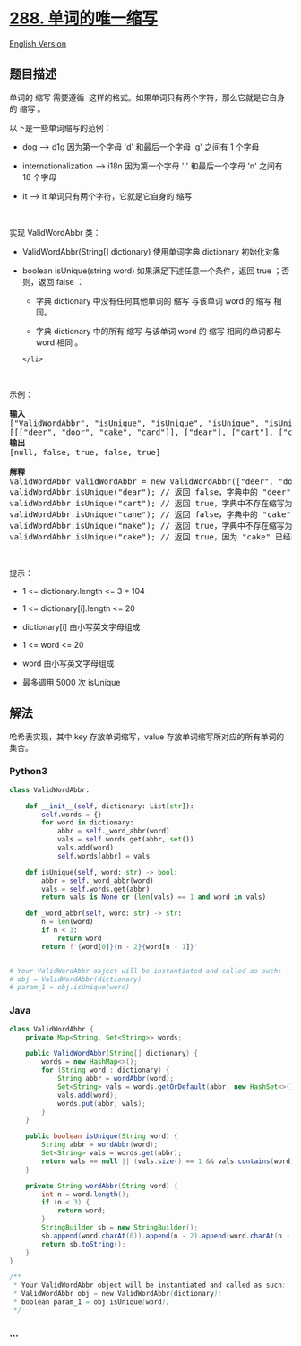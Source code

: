 * [[https://leetcode-cn.com/problems/unique-word-abbreviation][288.
单词的唯一缩写]]
  :PROPERTIES:
  :CUSTOM_ID: 单词的唯一缩写
  :END:
[[./solution/0200-0299/0288.Unique Word Abbreviation/README_EN.org][English
Version]]

** 题目描述
   :PROPERTIES:
   :CUSTOM_ID: 题目描述
   :END:

#+begin_html
  <!-- 这里写题目描述 -->
#+end_html

#+begin_html
  <p>
#+end_html

单词的 缩写 需要遵循 
这样的格式。如果单词只有两个字符，那么它就是它自身的 缩写 。

#+begin_html
  </p>
#+end_html

#+begin_html
  <p>
#+end_html

以下是一些单词缩写的范例：

#+begin_html
  </p>
#+end_html

#+begin_html
  <ul>
#+end_html

#+begin_html
  <li>
#+end_html

dog --> d1g 因为第一个字母 'd' 和最后一个字母 'g' 之间有 1 个字母

#+begin_html
  </li>
#+end_html

#+begin_html
  <li>
#+end_html

internationalization --> i18n 因为第一个字母 'i' 和最后一个字母 'n'
之间有 18 个字母

#+begin_html
  </li>
#+end_html

#+begin_html
  <li>
#+end_html

it --> it 单词只有两个字符，它就是它自身的 缩写

#+begin_html
  </li>
#+end_html

#+begin_html
  </ul>
#+end_html

#+begin_html
  <p>
#+end_html

 

#+begin_html
  </p>
#+end_html

#+begin_html
  <p>
#+end_html

实现 ValidWordAbbr 类：

#+begin_html
  </p>
#+end_html

#+begin_html
  <ul>
#+end_html

#+begin_html
  <li>
#+end_html

ValidWordAbbr(String[] dictionary) 使用单词字典 dictionary 初始化对象

#+begin_html
  </li>
#+end_html

#+begin_html
  <li>
#+end_html

boolean isUnique(string word) 如果满足下述任意一个条件，返回 true
；否则，返回 false ：

#+begin_html
  <ul>
#+end_html

#+begin_html
  <li>
#+end_html

字典 dictionary 中没有任何其他单词的 缩写 与该单词 word 的 缩写 相同。

#+begin_html
  </li>
#+end_html

#+begin_html
  <li>
#+end_html

字典 dictionary 中的所有 缩写 与该单词 word 的 缩写 相同的单词都与 word
相同 。

#+begin_html
  </li>
#+end_html

#+begin_html
  </ul>
#+end_html

#+begin_example
  </li>
#+end_example

#+begin_html
  </ul>
#+end_html

#+begin_html
  <p>
#+end_html

 

#+begin_html
  </p>
#+end_html

#+begin_html
  <p>
#+end_html

示例：

#+begin_html
  </p>
#+end_html

#+begin_html
  <pre>
  <strong>输入</strong>
  ["ValidWordAbbr", "isUnique", "isUnique", "isUnique", "isUnique"]
  [[["deer", "door", "cake", "card"]], ["dear"], ["cart"], ["cane"], ["make"]]
  <strong>输出
  </strong>[null, false, true, false, true]

  <strong>解释</strong>
  ValidWordAbbr validWordAbbr = new ValidWordAbbr(["deer", "door", "cake", "card"]);
  validWordAbbr.isUnique("dear"); // 返回 false，字典中的 "deer" 与输入 "dear" 的缩写都是 "d2r"，但这两个单词不相同
  validWordAbbr.isUnique("cart"); // 返回 true，字典中不存在缩写为 "c2t" 的单词
  validWordAbbr.isUnique("cane"); // 返回 false，字典中的 "cake" 与输入 "cane" 的缩写都是 "c2e"，但这两个单词不相同
  validWordAbbr.isUnique("make"); // 返回 true，字典中不存在缩写为 "m2e" 的单词
  validWordAbbr.isUnique("cake"); // 返回 true，因为 "cake" 已经存在于字典中，并且字典中没有其他缩写为 "c2e" 的单词
  </pre>
#+end_html

#+begin_html
  <p>
#+end_html

 

#+begin_html
  </p>
#+end_html

#+begin_html
  <p>
#+end_html

提示：

#+begin_html
  </p>
#+end_html

#+begin_html
  <ul>
#+end_html

#+begin_html
  <li>
#+end_html

1 <= dictionary.length <= 3 * 104

#+begin_html
  </li>
#+end_html

#+begin_html
  <li>
#+end_html

1 <= dictionary[i].length <= 20

#+begin_html
  </li>
#+end_html

#+begin_html
  <li>
#+end_html

dictionary[i] 由小写英文字母组成

#+begin_html
  </li>
#+end_html

#+begin_html
  <li>
#+end_html

1 <= word <= 20

#+begin_html
  </li>
#+end_html

#+begin_html
  <li>
#+end_html

word 由小写英文字母组成

#+begin_html
  </li>
#+end_html

#+begin_html
  <li>
#+end_html

最多调用 5000 次 isUnique

#+begin_html
  </li>
#+end_html

#+begin_html
  </ul>
#+end_html

** 解法
   :PROPERTIES:
   :CUSTOM_ID: 解法
   :END:

#+begin_html
  <!-- 这里可写通用的实现逻辑 -->
#+end_html

哈希表实现，其中 key 存放单词缩写，value
存放单词缩写所对应的所有单词的集合。

#+begin_html
  <!-- tabs:start -->
#+end_html

*** *Python3*
    :PROPERTIES:
    :CUSTOM_ID: python3
    :END:

#+begin_html
  <!-- 这里可写当前语言的特殊实现逻辑 -->
#+end_html

#+begin_src python
  class ValidWordAbbr:

      def __init__(self, dictionary: List[str]):
          self.words = {}
          for word in dictionary:
              abbr = self._word_abbr(word)
              vals = self.words.get(abbr, set())
              vals.add(word)
              self.words[abbr] = vals

      def isUnique(self, word: str) -> bool:
          abbr = self._word_abbr(word)
          vals = self.words.get(abbr)
          return vals is None or (len(vals) == 1 and word in vals)

      def _word_abbr(self, word: str) -> str:
          n = len(word)
          if n < 3:
              return word
          return f'{word[0]}{n - 2}{word[n - 1]}'


  # Your ValidWordAbbr object will be instantiated and called as such:
  # obj = ValidWordAbbr(dictionary)
  # param_1 = obj.isUnique(word)
#+end_src

*** *Java*
    :PROPERTIES:
    :CUSTOM_ID: java
    :END:

#+begin_html
  <!-- 这里可写当前语言的特殊实现逻辑 -->
#+end_html

#+begin_src java
  class ValidWordAbbr {
      private Map<String, Set<String>> words;

      public ValidWordAbbr(String[] dictionary) {
          words = new HashMap<>();
          for (String word : dictionary) {
              String abbr = wordAbbr(word);
              Set<String> vals = words.getOrDefault(abbr, new HashSet<>());
              vals.add(word);
              words.put(abbr, vals);
          }
      }

      public boolean isUnique(String word) {
          String abbr = wordAbbr(word);
          Set<String> vals = words.get(abbr);
          return vals == null || (vals.size() == 1 && vals.contains(word));
      }

      private String wordAbbr(String word) {
          int n = word.length();
          if (n < 3) {
              return word;
          }
          StringBuilder sb = new StringBuilder();
          sb.append(word.charAt(0)).append(n - 2).append(word.charAt(n - 1));
          return sb.toString();
      }
  }

  /**
   * Your ValidWordAbbr object will be instantiated and called as such:
   * ValidWordAbbr obj = new ValidWordAbbr(dictionary);
   * boolean param_1 = obj.isUnique(word);
   */
#+end_src

*** *...*
    :PROPERTIES:
    :CUSTOM_ID: section
    :END:
#+begin_example
#+end_example

#+begin_html
  <!-- tabs:end -->
#+end_html
